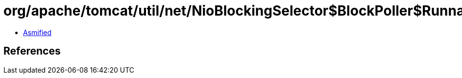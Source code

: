 = org/apache/tomcat/util/net/NioBlockingSelector$BlockPoller$RunnableAdd.class

 - link:NioBlockingSelector$BlockPoller$RunnableAdd-asmified.java[Asmified]

== References


